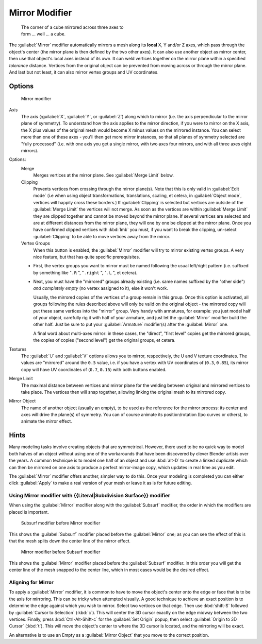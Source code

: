 
Mirror Modifier
***************

.. figure:: /images/25-Manual-Modifiers-Mirror-example-Cube.jpg
   :width: 350px
   :figwidth: 350px

   The corner of a cube mirrored across three axes to form ... well ... a cube.


The :guilabel:`Mirror` modifier automatically mirrors a mesh along its **local** X,
Y and/or Z axes, which pass through the object's center
(the mirror plane is then defined by the two other axes).
It can also use another object as mirror center,
then use that object's local axes instead of its own.
It can weld vertices together on the mirror plane within a specified *tolerance* distance.
Vertices from the original object can be prevented from moving across or through the mirror
plane. And last but not least, it can also mirror vertex groups and UV coordinates.


Options
=======

.. figure:: /images/25-Manual-Modifiers-Mirror.jpg

   Mirror modifier


Axis
   The axis (:guilabel:`X`, :guilabel:`Y`, or :guilabel:`Z`) along which to mirror
   (i.e. the axis perpendicular to the mirror plane of symmetry).
   To understand how the axis applies to the mirror direction, if you were to mirror on the X axis,
   the X plus values of the original mesh would become X minus values on the mirrored instance.
   You can select more than one of these axes - you'll then get more mirror instances,
   so that all planes of symmetry selected are "fully processed"
   (i.e. with one axis you get a single mirror, with two axes four mirrors, and with all three axes eight mirrors).

Options:
   Merge
      Merges vertices at the mirror plane.  See :guilabel:`Merge Limit` below.

   Clipping
      Prevents vertices from crossing through the mirror plane(s).
      Note that this is only valid in :guilabel:`Edit mode`
      (i.e when using object transformations, translations, scaling, et cetera, in :guilabel:`Object mode`,
      vertices will happily cross these borders.)
      If :guilabel:`Clipping` is selected but vertices are outside of the :guilabel:`Merge Limit` the vertices will
      not merge. As soon as the vertices are within :guilabel:`Merge Limit` they are clipped together and cannot be
      moved beyond the mirror plane. If several vertices are selected and are at different distances from the mirror
      plane, they will one by one be clipped at the mirror plane.  Once you have confirmed clipped vertices with
      :kbd:`lmb` you must, if you want to break the clipping, un-select :guilabel:`Clipping` to be able to move
      vertices away from the mirror.

   Vertex Groups
      When this button is enabled, the :guilabel:`Mirror` modifier will try to mirror existing vertex groups.
      A very nice feature, but that has quite specific prerequisites.

   - First, the vertex groups you want to mirror must be named following the usual left/right pattern
     (i.e. suffixed by something like "\ ``.R`` ", "\ ``.right`` ", "\ ``.L`` ", et cetera).
   - Next, you must have the "mirrored" groups already existing
     (i.e. same names suffixed by the "other side") *and completely empty* (no vertex assigned to it), else it won't work.

     Usually, the mirrored copies of the vertices of a group remain in this group. Once this option is activated,
     all groups following the rules described above will only be valid on the original object - the mirrored copy
     will put these same vertices into the "mirror" group. Very handy with armatures, for example:
     you just model half of your object, carefully rig it with half of your armature,
     and just let the :guilabel:`Mirror` modifier build the other half.
     Just be sure to put your :guilabel:`Armature` modifier(s) after the :guilabel:`Mirror` one.

     A final word about multi-axes mirror: in these cases, the "direct", "first level" copies get the mirrored groups,
     the copies of copies ("second level") get the original groups, et cetera.

Textures
   The :guilabel:`U` and :guilabel:`V` options allows you to mirror, respectively, the U and V texture coordinates.
   The values are "mirrored" around the ``0.5`` value, i.e. if you have a vertex with UV coordinates of (``0.3``, ``0.85``), its mirror copy will have UV coordinates of (``0.7``, ``0.15``) with both buttons enabled.

Merge Limit
   The maximal distance between vertices and mirror plane for the welding between original and mirrored vertices to take place.
   The vertices then will snap together, allowing linking the original mesh to its mirrored copy.

Mirror Object
   The name of another object (usually an empty), to be used as the reference for the mirror process:
   its center and axes will drive the plane(s) of symmetry.
   You can of course animate its position/rotation (Ipo curves or others), to animate the mirror effect.


Hints
=====

Many modeling tasks involve creating objects that are symmetrical. However, there used to be
no quick way to model both halves of an object without using one of the workarounds that have
been discovered by clever Blender artists over the years.  A common technique is to model one
half of an object and use :kbd:`alt-D` to create a linked duplicate which can then be
mirrored on one axis to produce a perfect mirror-image copy,
which updates in real time as you edit.

The :guilabel:`Mirror` modifier offers another, simpler way to do this. Once your modeling is
completed you can either click :guilabel:`Apply` to make a real version of your mesh or leave
it as is for future editing.


Using Mirror modifier with {{Literal|Subdivision Surface}} modifier
-------------------------------------------------------------------

When using the :guilabel:`Mirror` modifier along with the :guilabel:`Subsurf` modifier,
the order in which the modifiers are placed is important.


.. figure:: /images/25-Manual-Modifiers-Mirror-Subsurf2.jpg
   :width: 300px
   :figwidth: 300px

   Subsurf modifier before Mirror modifier


This shows the :guilabel:`Subsurf` modifier placed before the :guilabel:`Mirror` one; as you
can see the effect of this is that the mesh splits down the center line of the mirror effect.


.. figure:: /images/25-Manual-Modifiers-Mirror-Subsurf1.jpg
   :width: 300px
   :figwidth: 300px

   Mirror modifier before Subsurf modifier


This shows the :guilabel:`Mirror` modifier placed before the :guilabel:`Subsurf` modifier.
In this order you will get the center line of the mesh snapped to the center line,
which in most cases would be the desired effect.


Aligning for Mirror
-------------------

To apply a :guilabel:`Mirror` modifier, it is common to have to move the object's center onto
the edge or face that is to be the axis for mirroring.
This can be tricky when attempted visually. A good technique to achieve an exact position is
to determine the edge against which you wish to mirror. Select two vertices on that edge.
Then use :kbd:`shift-S` followed by :guilabel:`Cursor to Selection` (:kbd:`c`).
This will center the 3D cursor exactly on the edge midway between the two vertices. Finally,
press :kbd:`Ctrl-Alt-Shift-c` for the :guilabel:`Set Origin` popup,
then select :guilabel:`Origin to 3D Cursor` (:kbd:`t`).
This will move the object's center to where the 3D cursor is located,
and the mirroring will be exact.

An alternative is to use an Empty as a :guilabel:`Mirror Object` that you move to the correct
position.


